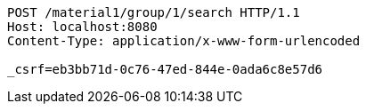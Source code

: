 [source,http,options="nowrap"]
----
POST /material1/group/1/search HTTP/1.1
Host: localhost:8080
Content-Type: application/x-www-form-urlencoded

_csrf=eb3bb71d-0c76-47ed-844e-0ada6c8e57d6
----